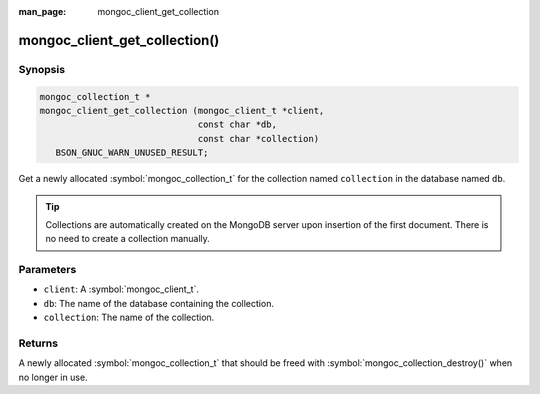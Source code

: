 :man_page: mongoc_client_get_collection

mongoc_client_get_collection()
==============================

Synopsis
--------

.. code-block:: c

  mongoc_collection_t *
  mongoc_client_get_collection (mongoc_client_t *client,
                                const char *db,
                                const char *collection)
     BSON_GNUC_WARN_UNUSED_RESULT;

Get a newly allocated :symbol:`mongoc_collection_t` for the collection named ``collection`` in the database named ``db``.

.. tip::

  Collections are automatically created on the MongoDB server upon insertion of the first document. There is no need to create a collection manually.

Parameters
----------

* ``client``: A :symbol:`mongoc_client_t`.
* ``db``: The name of the database containing the collection.
* ``collection``: The name of the collection.

Returns
-------

A newly allocated :symbol:`mongoc_collection_t` that should be freed with :symbol:`mongoc_collection_destroy()` when no longer in use.

